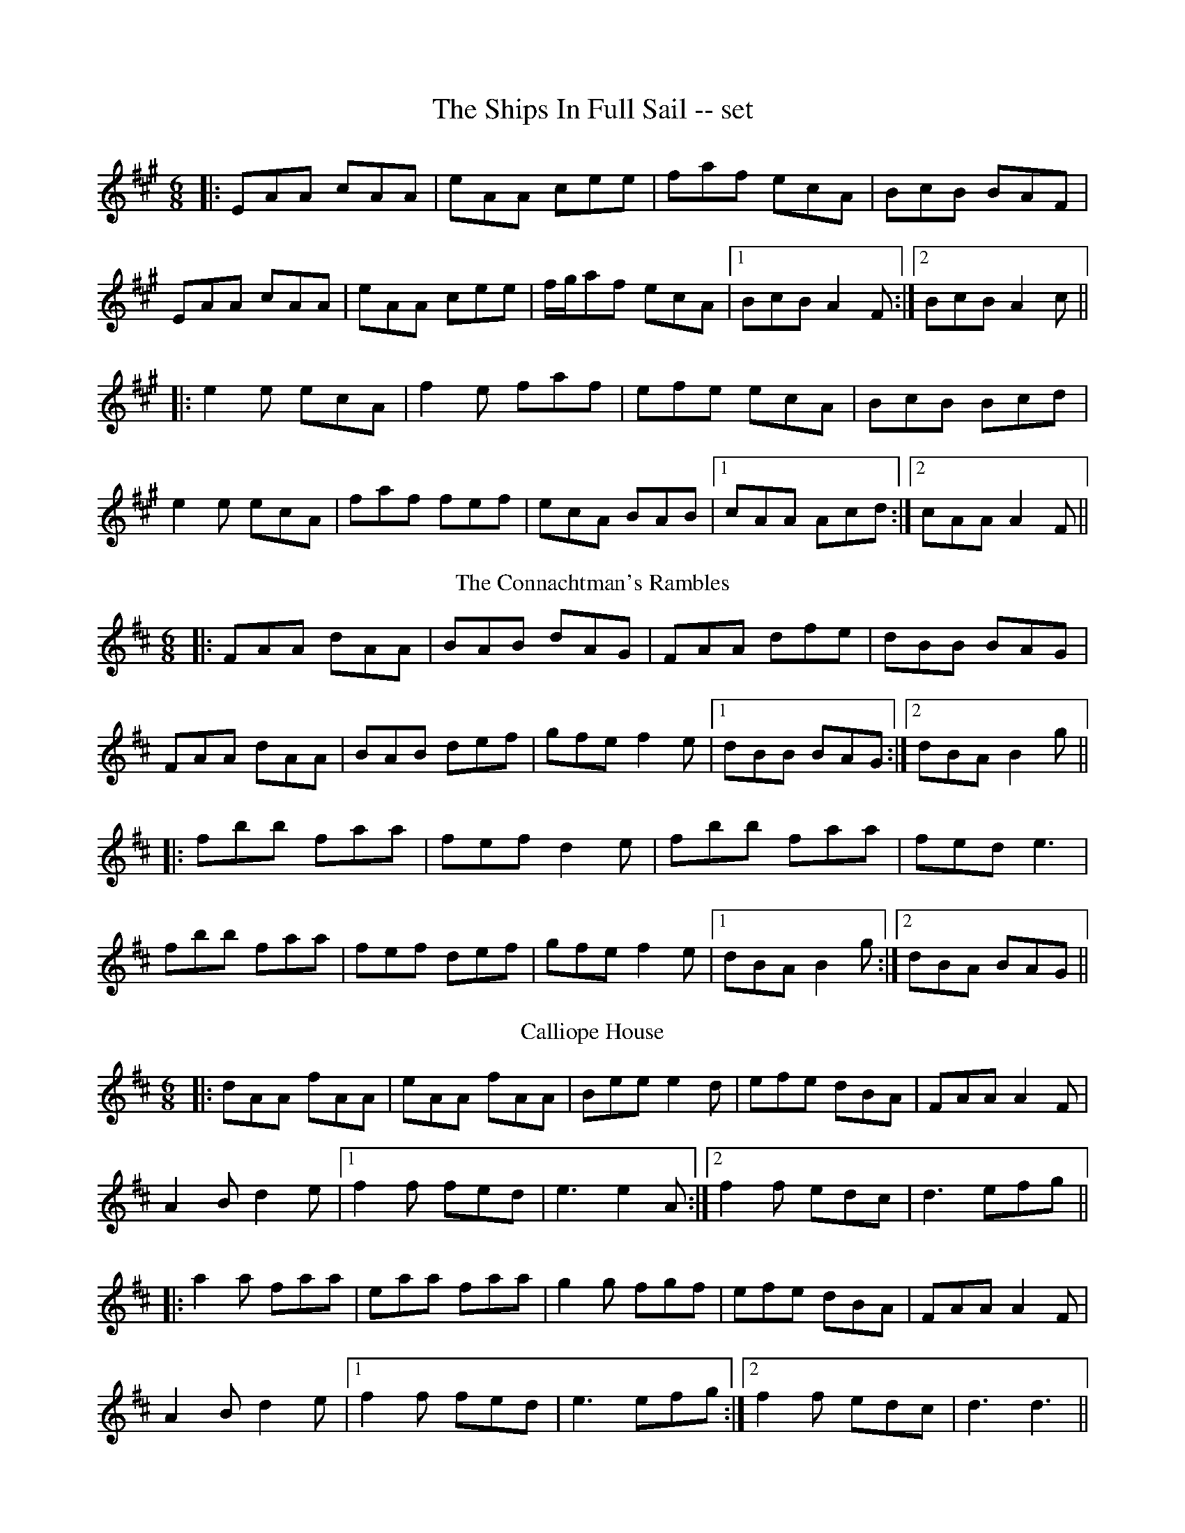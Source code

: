 X: 14
T: The Ships In Full Sail -- set
R: jig
M: 6/8
L: 1/8
K: Amaj
|:EAA cAA|eAA cee|faf ecA|BcB BAF|
EAA cAA|eAA cee|f/g/af ecA|1 BcB A2F:|2 BcB A2c||
|:e2e ecA|f2e faf|efe ecA|BcB Bcd|
e2e ecA|faf fef|ecA BAB|1 cAA Acd:|2 cAA A2F||
T: The Connachtman's Rambles
R: jig
M: 6/8
L: 1/8
%Z: Modified by Megan Ward
K: Dmaj
|:FAA dAA|BAB dAG|FAA dfe|dBB BAG|
FAA dAA|BAB def|gfe f2e|1 dBB BAG:|2 dBA B2 g||
|:fbb faa|fef d2e|fbb faa|fed e3|
fbb faa|fef def|gfe f2e|1 dBA B2 g:|2 dBA BAG||
T: Calliope House
R: jig
M: 6/8
L: 1/8
K: Dmaj
|:dAA fAA|eAA fAA|Bee e2d|efe dBA|FAA A2F|
A2B d2e|1 f2f fed|e3 e2A:|2 f2f edc|d3 efg||
|:a2a faa|eaa faa|g2g fgf|efe dBA|FAA A2F|
A2B d2e|1 f2f fed|e3 efg:|2 f2f edc| d3 d3||
